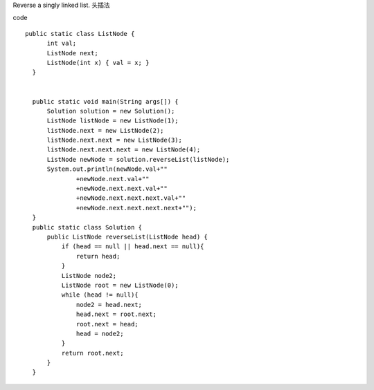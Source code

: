 Reverse a singly linked list.
头插法

code
::
 
  public static class ListNode {
        int val;
        ListNode next;
        ListNode(int x) { val = x; }
    }


    public static void main(String args[]) {
        Solution solution = new Solution();
        ListNode listNode = new ListNode(1);
        listNode.next = new ListNode(2);
        listNode.next.next = new ListNode(3);
        listNode.next.next.next = new ListNode(4);
        ListNode newNode = solution.reverseList(listNode);
        System.out.println(newNode.val+""
                +newNode.next.val+""
                +newNode.next.next.val+""
                +newNode.next.next.next.val+""
                +newNode.next.next.next.next+"");
    }
    public static class Solution {
        public ListNode reverseList(ListNode head) {
            if (head == null || head.next == null){
                return head;
            }
            ListNode node2;
            ListNode root = new ListNode(0);
            while (head != null){
                node2 = head.next;
                head.next = root.next;
                root.next = head;
                head = node2;
            }
            return root.next;
        }
    }
